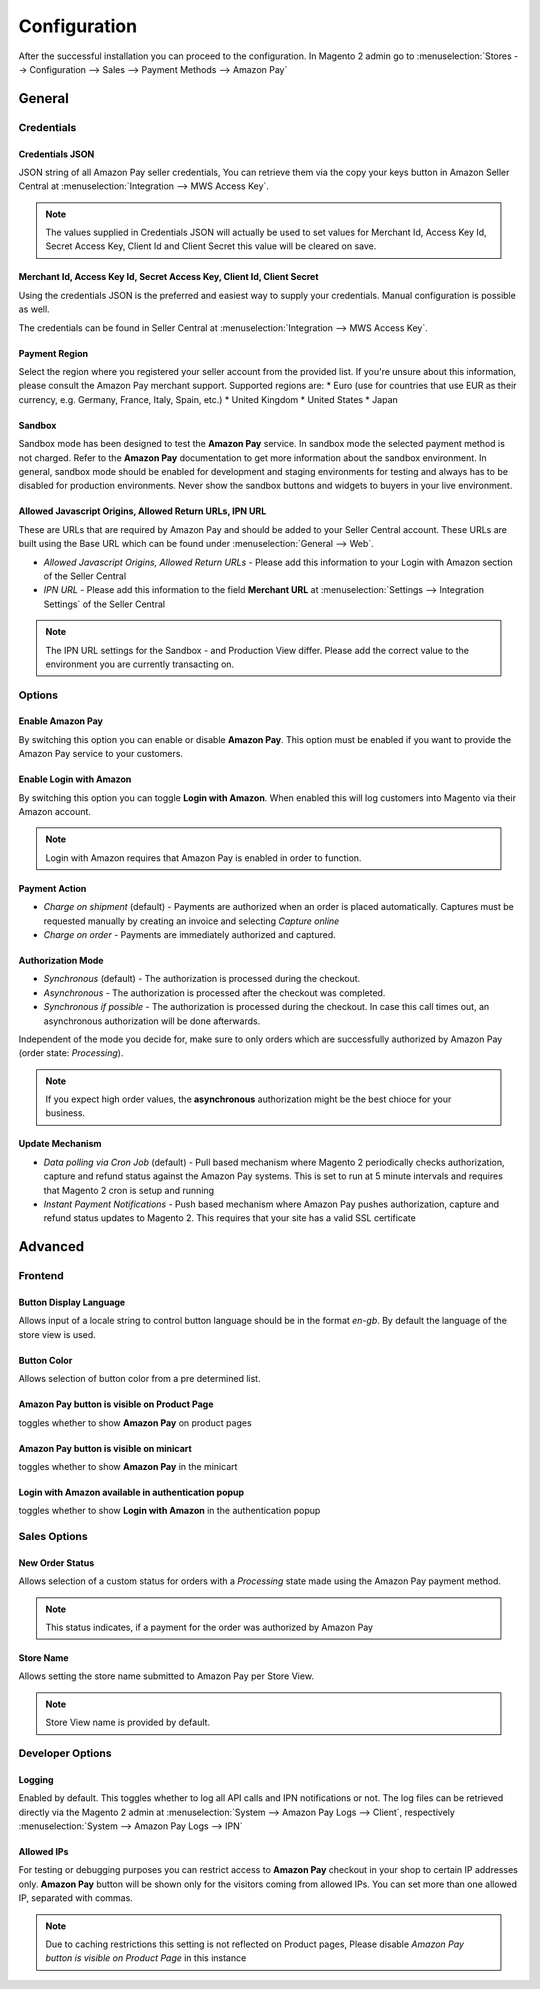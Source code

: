 Configuration
=============
After the successful installation you can proceed to the configuration. In Magento 2 admin go to :menuselection:`Stores --> Configuration --> Sales --> Payment Methods --> Amazon Pay`

General
-------

Credentials
'''''''''''

Credentials JSON
................
JSON string of all Amazon Pay seller credentials, You can retrieve them via the copy your keys button in Amazon Seller Central at :menuselection:`Integration --> MWS Access Key`.

.. note:: The values supplied in Credentials JSON will actually be used to set values for Merchant Id, Access Key Id, Secret Access Key, Client Id and Client Secret this value will be cleared on save.


Merchant Id, Access Key Id, Secret Access Key, Client Id, Client Secret
.......................................................................
Using the credentials JSON is the preferred and easiest way to supply your credentials. Manual configuration is possible as well.

The credentials can be found in Seller Central at :menuselection:`Integration --> MWS Access Key`.

.. image:: /images/seller-central/configuration_screenshot_1.png

Payment Region
..............
Select the region where you registered your seller account from the provided list. If you're unsure about this information, please consult the Amazon Pay merchant support. Supported regions are:
* Euro (use for countries that use EUR as their currency, e.g. Germany, France, Italy, Spain, etc.)
* United Kingdom
* United States
* Japan

Sandbox
.......
Sandbox mode has been designed to test the **Amazon Pay** service. In sandbox mode the selected payment method is not charged. Refer to the **Amazon Pay** documentation to get more information about the sandbox environment. In general, sandbox mode should be enabled for development and staging environments for testing and always has to be disabled for production environments. Never show the sandbox buttons and widgets to buyers in your live environment.

Allowed Javascript Origins, Allowed Return URLs, IPN URL
........................................................
These are URLs that are required by Amazon Pay and should be added to your Seller Central account. These URLs are built using the Base URL which can be found under :menuselection:`General --> Web`.

* `Allowed Javascript Origins, Allowed Return URLs` - Please add this information to your Login with Amazon section of the Seller Central
* `IPN URL` - Please add this information to the field **Merchant URL** at :menuselection:`Settings --> Integration Settings` of the Seller Central

.. note:: The IPN URL settings for the Sandbox - and Production View differ. Please add the correct value to the environment you are currently transacting on.

Options
'''''''

Enable Amazon Pay
......................
By switching this option you can enable or disable **Amazon Pay**. This option must be enabled if you want to provide the Amazon Pay service to your customers.

Enable Login with Amazon
........................
By switching this option you can toggle **Login with Amazon**. When enabled this will log customers into Magento via their Amazon account.

.. note:: Login with Amazon requires that Amazon Pay is enabled in order to function.

Payment Action
..............
* `Charge on shipment` (default) - Payments are authorized when an order is placed automatically. Captures must be requested manually by creating an invoice and selecting `Capture online`
* `Charge on order` - Payments are immediately authorized and captured.

Authorization Mode
..................
* `Synchronous` (default) - The authorization is processed during the checkout. 
* `Asynchronous` - The authorization is processed after the checkout was completed.
* `Synchronous if possible` - The authorization is processed during the checkout. In case this call times out, an asynchronous authorization will be done afterwards. 

Independent of the mode you decide for, make sure to only orders which are successfully authorized by Amazon Pay (order state: `Processing`).

.. note:: If you expect high order values, the **asynchronous** authorization might be the best chioce for your business.

Update Mechanism
................
* `Data polling via Cron Job` (default) - Pull based mechanism where Magento 2 periodically checks authorization, capture  and refund status against the Amazon Pay systems. This is set to run at 5 minute intervals and requires that Magento 2 cron is setup and running
* `Instant Payment Notifications` - Push based mechanism where Amazon Pay pushes authorization, capture and refund status updates to Magento 2. This requires that your site has a valid SSL certificate

 
Advanced
--------

Frontend
''''''''

Button Display Language
.......................
Allows input of a locale string to control button language should be in the format `en-gb`. By default the language of the store view is used.

Button Color
............
Allows selection of button color from a pre determined list.

Amazon Pay button is visible on Product Page
.................................................
toggles whether to show **Amazon Pay** on product pages

Amazon Pay button is visible on minicart
.................................................
toggles whether to show **Amazon Pay** in the minicart

Login with Amazon available in authentication popup
.................................................
toggles whether to show **Login with Amazon** in the authentication popup

Sales Options
'''''''''''''

New Order Status
................
Allows selection of a custom status for orders with a `Processing` state made using the Amazon Pay payment method. 

.. note:: This status indicates, if a payment for the order was authorized by Amazon Pay

Store Name
................
Allows setting the store name submitted to Amazon Pay per Store View. 

.. note:: Store View name is provided by default.

Developer Options
'''''''''''''''''

Logging
.......
Enabled by default. This toggles whether to log all API calls and IPN notifications or not. The log files can be retrieved directly via the Magento 2 admin at :menuselection:`System --> Amazon Pay Logs --> Client`, respectively :menuselection:`System --> Amazon Pay Logs --> IPN`

Allowed IPs
...........
For testing or debugging purposes you can restrict access to **Amazon Pay** checkout in your shop to certain IP addresses only. **Amazon Pay** button will be shown only for the visitors coming from allowed IPs. You can set more than one allowed IP, separated with commas.

.. note:: Due to caching restrictions this setting is not reflected on Product pages, Please  disable `Amazon Pay button is visible on Product Page` in this instance
